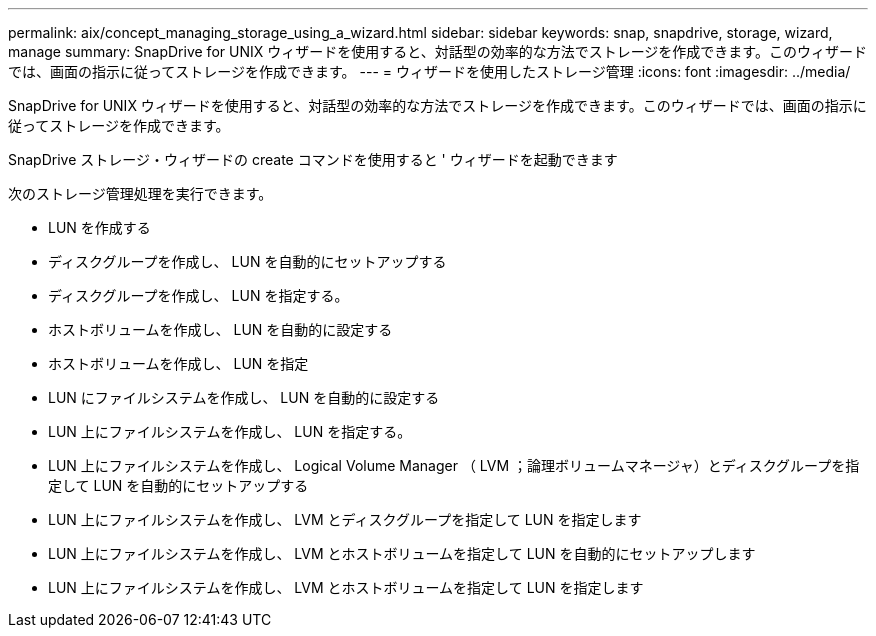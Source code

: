 ---
permalink: aix/concept_managing_storage_using_a_wizard.html 
sidebar: sidebar 
keywords: snap, snapdrive, storage, wizard, manage 
summary: SnapDrive for UNIX ウィザードを使用すると、対話型の効率的な方法でストレージを作成できます。このウィザードでは、画面の指示に従ってストレージを作成できます。 
---
= ウィザードを使用したストレージ管理
:icons: font
:imagesdir: ../media/


[role="lead"]
SnapDrive for UNIX ウィザードを使用すると、対話型の効率的な方法でストレージを作成できます。このウィザードでは、画面の指示に従ってストレージを作成できます。

SnapDrive ストレージ・ウィザードの create コマンドを使用すると ' ウィザードを起動できます

次のストレージ管理処理を実行できます。

* LUN を作成する
* ディスクグループを作成し、 LUN を自動的にセットアップする
* ディスクグループを作成し、 LUN を指定する。
* ホストボリュームを作成し、 LUN を自動的に設定する
* ホストボリュームを作成し、 LUN を指定
* LUN にファイルシステムを作成し、 LUN を自動的に設定する
* LUN 上にファイルシステムを作成し、 LUN を指定する。
* LUN 上にファイルシステムを作成し、 Logical Volume Manager （ LVM ；論理ボリュームマネージャ）とディスクグループを指定して LUN を自動的にセットアップする
* LUN 上にファイルシステムを作成し、 LVM とディスクグループを指定して LUN を指定します
* LUN 上にファイルシステムを作成し、 LVM とホストボリュームを指定して LUN を自動的にセットアップします
* LUN 上にファイルシステムを作成し、 LVM とホストボリュームを指定して LUN を指定します

